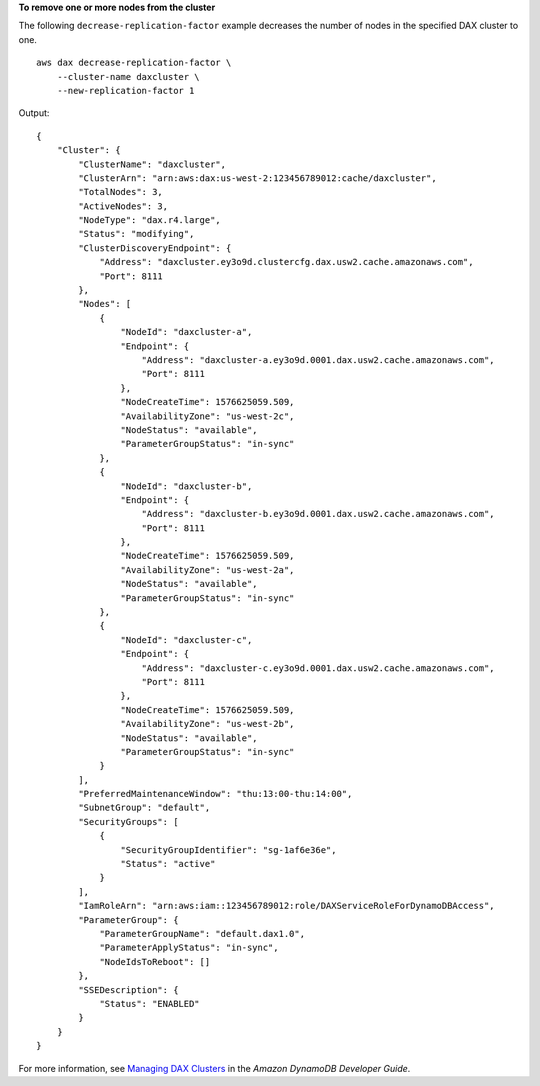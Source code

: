 **To remove one or more nodes from the cluster**

The following ``decrease-replication-factor`` example decreases the number of nodes in the specified DAX cluster to one. ::

    aws dax decrease-replication-factor \
        --cluster-name daxcluster \
        --new-replication-factor 1

Output::

    {
        "Cluster": {
            "ClusterName": "daxcluster",
            "ClusterArn": "arn:aws:dax:us-west-2:123456789012:cache/daxcluster",
            "TotalNodes": 3,
            "ActiveNodes": 3,
            "NodeType": "dax.r4.large",
            "Status": "modifying",
            "ClusterDiscoveryEndpoint": {
                "Address": "daxcluster.ey3o9d.clustercfg.dax.usw2.cache.amazonaws.com",
                "Port": 8111
            },
            "Nodes": [
                {
                    "NodeId": "daxcluster-a",
                    "Endpoint": {
                        "Address": "daxcluster-a.ey3o9d.0001.dax.usw2.cache.amazonaws.com",
                        "Port": 8111
                    },
                    "NodeCreateTime": 1576625059.509,
                    "AvailabilityZone": "us-west-2c",
                    "NodeStatus": "available",
                    "ParameterGroupStatus": "in-sync"
                },
                {
                    "NodeId": "daxcluster-b",
                    "Endpoint": {
                        "Address": "daxcluster-b.ey3o9d.0001.dax.usw2.cache.amazonaws.com",
                        "Port": 8111
                    },
                    "NodeCreateTime": 1576625059.509,
                    "AvailabilityZone": "us-west-2a",
                    "NodeStatus": "available",
                    "ParameterGroupStatus": "in-sync"
                },
                {
                    "NodeId": "daxcluster-c",
                    "Endpoint": {
                        "Address": "daxcluster-c.ey3o9d.0001.dax.usw2.cache.amazonaws.com",
                        "Port": 8111
                    },
                    "NodeCreateTime": 1576625059.509,
                    "AvailabilityZone": "us-west-2b",
                    "NodeStatus": "available",
                    "ParameterGroupStatus": "in-sync"
                }
            ],
            "PreferredMaintenanceWindow": "thu:13:00-thu:14:00",
            "SubnetGroup": "default",
            "SecurityGroups": [
                {
                    "SecurityGroupIdentifier": "sg-1af6e36e",
                    "Status": "active"
                }
            ],
            "IamRoleArn": "arn:aws:iam::123456789012:role/DAXServiceRoleForDynamoDBAccess",
            "ParameterGroup": {
                "ParameterGroupName": "default.dax1.0",
                "ParameterApplyStatus": "in-sync",
                "NodeIdsToReboot": []
            },
            "SSEDescription": {
                "Status": "ENABLED"
            }
        }
    }

For more information, see `Managing DAX Clusters <https://docs.aws.amazon.com/amazondynamodb/latest/developerguide/DAX.cluster-management.html#DAX.cluster-management.custom-settings>`__ in the *Amazon DynamoDB Developer Guide*.
